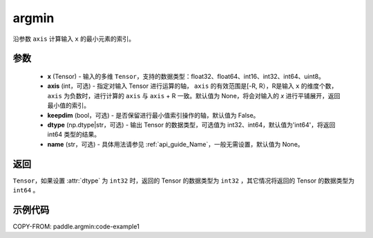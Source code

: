 .. _cn_api_tensor_argmin:

argmin
-------------------------------

.. py:function:: paddle.argmin(x, axis=None, keepdim=False, dtype='int64', name=None)


沿参数 ``axis`` 计算输入 ``x`` 的最小元素的索引。

参数
::::::::
    - **x** (Tensor) - 输入的多维 ``Tensor``，支持的数据类型：float32、float64、int16、int32、int64、uint8。
    - **axis** (int，可选) - 指定对输入 Tensor 进行运算的轴， ``axis`` 的有效范围是[-R, R），R是输入 ``x`` 的维度个数， ``axis`` 为负数时，进行计算的 ``axis`` 与 ``axis`` + R 一致。默认值为 None，将会对输入的 `x` 进行平铺展开，返回最小值的索引。
    - **keepdim** (bool，可选) - 是否保留进行最小值索引操作的轴，默认值为 False。
    - **dtype** (np.dtype|str，可选) - 输出 Tensor 的数据类型，可选值为 int32、int64，默认值为'int64'，将返回 int64 类型的结果。
    - **name** (str，可选) - 具体用法请参见 :ref:`api_guide_Name`，一般无需设置，默认值为 None。

返回
::::::::
``Tensor``，如果设置 :attr:`dtype` 为 ``int32`` 时，返回的 Tensor 的数据类型为 ``int32`` ，其它情况将返回的 Tensor 的数据类型为 ``int64`` 。

示例代码
::::::::
COPY-FROM: paddle.argmin:code-example1
